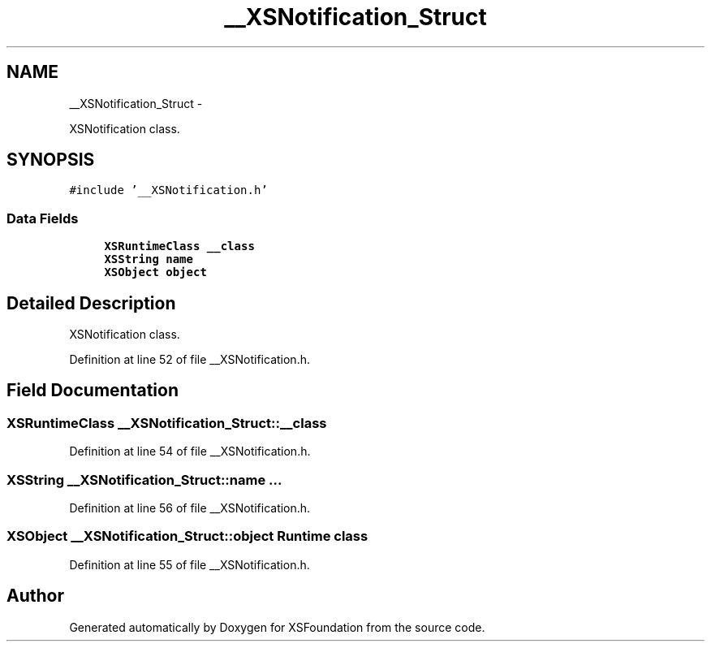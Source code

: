 .TH "__XSNotification_Struct" 3 "Sun Apr 24 2011" "Version 1.2.2-0" "XSFoundation" \" -*- nroff -*-
.ad l
.nh
.SH NAME
__XSNotification_Struct \- 
.PP
XSNotification class.  

.SH SYNOPSIS
.br
.PP
.PP
\fC#include '__XSNotification.h'\fP
.SS "Data Fields"

.in +1c
.ti -1c
.RI "\fBXSRuntimeClass\fP \fB__class\fP"
.br
.ti -1c
.RI "\fBXSString\fP \fBname\fP"
.br
.ti -1c
.RI "\fBXSObject\fP \fBobject\fP"
.br
.in -1c
.SH "Detailed Description"
.PP 
XSNotification class. 
.PP
Definition at line 52 of file __XSNotification.h.
.SH "Field Documentation"
.PP 
.SS "\fBXSRuntimeClass\fP \fB__XSNotification_Struct::__class\fP"
.PP
Definition at line 54 of file __XSNotification.h.
.SS "\fBXSString\fP \fB__XSNotification_Struct::name\fP"... 
.PP
Definition at line 56 of file __XSNotification.h.
.SS "\fBXSObject\fP \fB__XSNotification_Struct::object\fP"Runtime class 
.PP
Definition at line 55 of file __XSNotification.h.

.SH "Author"
.PP 
Generated automatically by Doxygen for XSFoundation from the source code.
